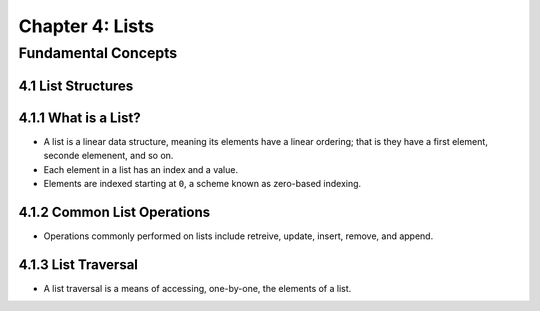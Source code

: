 ******************
 Chapter 4: Lists
******************



Fundamental Concepts
====================


4.1 List Structures
-------------------


4.1.1 What is a List?
---------------------
* A list is a linear data structure, meaning its elements have a linear
  ordering; that is they have a first element, seconde elemenent, and so on.
* Each element in a list has an index and a value.
* Elements are indexed starting at ``0``, a scheme known as zero-based indexing.


4.1.2 Common List Operations
----------------------------
* Operations commonly performed on lists include retreive, update, insert,
  remove, and append.


4.1.3 List Traversal
--------------------
* A list traversal is a means of accessing, one-by-one, the elements of a list.



